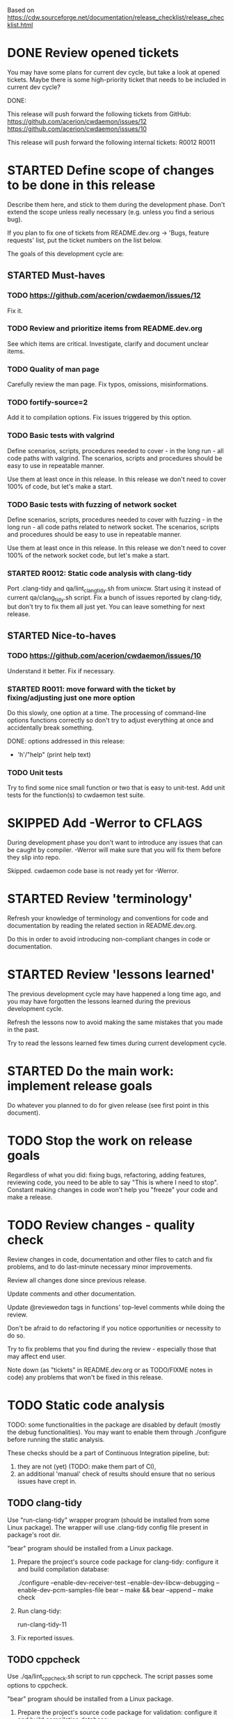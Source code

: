 #+TODO: TODO STARTED | DONE SKIPPED

Based on https://cdw.sourceforge.net/documentation/release_checklist/release_checklist.html


* DONE Review opened tickets

You may have some plans for current dev cycle, but take a look at opened
tickets. Maybe there is some high-priority ticket that needs to be included
in current dev cycle?

DONE:

This release will push forward the following tickets from GitHub:
https://github.com/acerion/cwdaemon/issues/12
https://github.com/acerion/cwdaemon/issues/10

This release will push forward the following internal tickets:
R0012
R0011

* STARTED Define scope of changes to be done in this release

Describe them here, and stick to them during the development phase. Don't
extend the scope unless really necessary (e.g. unless you find a serious
bug).

If you plan to fix one of tickets from README.dev.org -> 'Bugs, feature
requests' list, put the ticket numbers on the list below.

The goals of this development cycle are:

** STARTED Must-haves

*** TODO https://github.com/acerion/cwdaemon/issues/12
Fix it.

*** TODO Review and prioritize items from README.dev.org

See which items are critical.
Investigate, clarify and document unclear items.

*** TODO Quality of man page
Carefully review the man page. Fix typos, omissions, misinformations.

*** TODO fortify-source=2
Add it to compilation options. Fix issues triggered by this option.

*** TODO Basic tests with valgrind

Define scenarios, scripts, procedures needed to cover - in the long run - all
code paths with valgrind. The scenarios, scripts and procedures should be
easy to use in repeatable manner.

Use them at least once in this release. In this release we don't need to
cover 100% of code, but let's make a start.

*** TODO Basic tests with fuzzing of network socket

Define scenarios, scripts, procedures needed to cover with fuzzing - in the
long run - all code paths related to network socket. The scenarios, scripts
and procedures should be easy to use in repeatable manner.

Use them at least once in this release. In this release we don't need to
cover 100% of the network socket code, but let's make a start.

*** STARTED R0012: Static code analysis with clang-tidy

Port .clang-tidy and qa/lint_clang_tidy.sh from unixcw. Start using it
instead of current qa/clang_tidy.sh script. Fix a bunch of issues reported by
clang-tidy, but don't try to fix them all just yet. You can leave something
for next release.

** STARTED Nice-to-haves

*** TODO https://github.com/acerion/cwdaemon/issues/10
Understand it better. Fix if necessary.

*** STARTED R0011: move forward with the ticket by fixing/adjusting just one more option

Do this slowly, one option at a time. The processing of command-line options
functions correctly so don't try to adjust everything at once and
accidentally break something.

DONE: options addressed in this release:
 - 'h'/"help" (print help text)

*** TODO Unit tests

Try to find some nice small function or two that is easy to unit-test. Add
unit tests for the function(s) to cwdaemon test suite.

* SKIPPED Add -Werror to CFLAGS
During development phase you don't want to introduce any issues that can be
caught by compiler. -Werror will make sure that you will fix them before they
slip into repo.

Skipped. cwdaemon code base is not ready yet for -Werror.

* STARTED Review 'terminology'

Refresh your knowledge of terminology and conventions for code and
documentation by reading the related section in README.dev.org.

Do this in order to avoid introducing non-compliant changes in code or
documentation.

* STARTED Review 'lessons learned'

The previous development cycle may have happened a long time ago, and you may
have forgotten the lessons learned during the previous development cycle.

Refresh the lessons now to avoid making the same mistakes that you made in
the past.

Try to read the lessons learned few times during current development cycle.

* STARTED Do the main work: implement release goals

Do whatever you planned to do for given release (see first point in this
document).

* TODO Stop the work on release goals

Regardless of what you did: fixing bugs, refactoring, adding features,
reviewing code, you need to be able to say "This is where I need to stop".
Constant making changes in code won't help you "freeze" your code and make a
release.

* TODO Review changes - quality check

Review changes in code, documentation and other files to catch and fix
problems, and to do last-minute necessary minor improvements.

Review all changes done since previous release.

Update comments and other documentation.

Update @reviewedon tags in functions' top-level comments while doing the
review.

Don't be afraid to do refactoring if you notice opportunities or necessity to
do so.

Try to fix problems that you find during the review - especially those that
may affect end user.

Note down (as "tickets" in README.dev.org or as TODO/FIXME notes in code) any
problems that won't be fixed in this release.

* TODO Static code analysis

TODO: some functionalities in the package are disabled by default (mostly the
debug functionalities). You may want to enable them through ./configure
before running the static analysis.

These checks should be a part of Continuous Integration pipeline, but:
1. they are not (yet) (TODO: make them part of CI),
2. an additional 'manual' check of results should ensure that no serious
   issues have crept in.

** TODO clang-tidy

Use "run-clang-tidy" wrapper program (should be installed from some Linux
package). The wrapper will use .clang-tidy config file present in package's
root dir.

"bear" program should be installed from a Linux package.

1. Prepare the project's source code package for clang-tidy: configure it and
   build compilation database:

    ./configure --enable-dev-receiver-test --enable-dev-libcw-debugging --enable-dev-pcm-samples-file
    bear -- make && bear --append -- make check

2. Run clang-tidy:

    run-clang-tidy-11

3. Fix reported issues.

** TODO cppcheck

Use ./qa/lint_cppcheck.sh script to run cppcheck. The script passes some
options to cppcheck.

"bear" program should be installed from a Linux package.

1. Prepare the project's source code package for validation: configure it and
   build compilation database:

    ./configure --enable-dev-receiver-test --enable-dev-libcw-debugging --enable-dev-pcm-samples-file
    bear -- make && bear --append -- make check

2. Run cppcheck:

    ./qa/lint_cppcheck.sh

3. Fix reported issues.

* TODO Come up with new version numbers
Based on scope of changes that you did, come up with new version number of
unixcw package and of libcw.

For libcw library remember to obey the rules from
http://www.gnu.org/software/libtool/manual/html_node/Updating-version-info.html.

** TODO Update the unixcw package number throughout unixcw package
 - configure.ac/AC_INIT
 - NEWS + README files
 - unixcw-x.y.z.lsm (file name and contents)
 - ./qa/build_debian_packages.sh/VERSION
 - man pages of cw, cwgen, cwcp, xcwcp
 - help text in src/cwcp/cwcp.c

** TODO Update the libcw version number throughout unixcw package
Also come up with new version number of libcw library and update the number
in following places:
 - NEWS + README files
 - configure.ac/LIBCW_VERSION
 - contents of misc files in debian dir
 - names of misc files in debian dir
 - libcw's man page (or page's template): ./src/libcw/libcw.3.m4
 - libcw's pkg-config file (or file's template): ./src/libcw/libcw.pc.in

** TODO Build Debian packages

Use a script for building Debian packages (qa/build_debian_packages.sh) to
catch places that weren't updated correctly.

Inspect the built .deb packages, confirm that version numbers of unixcw and
of libcw are correct.

* TODO New test scenarios document

Make a properly named copy of qa/test_scenarios/template.org. The name of the
copy should reflect new version number of the package.

* TODO Synchronize with Debian
** TODO Get *debian.tar.xz archive

Go to https://packages.debian.org/sid/cw, Download *debian.tar.xz archive.

** TODO Evaluate patches from the archive

You may want to apply them to the package. Update NEWS file with information
that the patches were applied. This will let Debian team know about it
because it may affect their workflow.

** TODO Merge debian/

Merge current version of files from debian/ dir in the archive into project's
repo. Let the configuration of the package in the repo be in sync with
Debian.

** TODO Run qa/build_debian_packages.sh

Run qa/build_debian_packages.sh to confirm that Debian packages can be built
more or less correctly. Fix any issues you will find.

** TODO Fix compiler warnings

While running qa/build_debian_packages.sh, pay attention to compiler
warnings. Debian's build scripts may use different complier flags.

* TODO Remove -Werror from CFLAGS
At this stage of this list there should be no more changes in code. Remove
-Werror from CFLAGS because after this stage there should be no occasions on
which you would introduce problems in code.

You don't want to have -Werror in code that you release: computers on which
this code will be compiled by your users may have different version of
compiler, and that compiler may discover some issues. You don't want to break
compilation on users' computers due to -Werror.

* TODO Make sure that debug and optimization compiler flags are correct

Make sure that CFLAGS of code that is almost ready for release doesn't
contain "-g -O0". Do this before testing phase so that the code that you test
has been compiled with options similar to options used for release.

* TODO Do the testing per test scenarios

Test your software using test scenarios that you have created. See if you
need to repeat some tests on different software/hardware platforms. Write
down bugs that you have found and fixed, you may want to check for them when
testing next release, to see if you haven't reintroduced them.

The test scenarios describe both manual and automatic tests.

* TODO Make sure that debug and optimization compiler flags are correct (again)

Make sure that CFLAGS of code that is almost ready for release doesn't
contain "-g -O0". Do this test for a second time (after testing phase): maybe
you have added the flags during fixing of some issues found during testing
phase.

* TODO Review the opened tickets, find fixed ones

Review the list of opened tickets from README.dev.org -> "Buts, feature
requests". It may happen that some of them have been fixed during your work
in this development cycle, but you didn't notice it.

Read the list of opened tickets, find the tickets that describe already fixed
bug or already implemented feature, and close them.

* TODO Review descriptions of changes

Review information about what was changed in current releases:
 - NEWS file
 - ChangeLog file
 - README file
 - man page files (there are several man pages, check them all)

Make sure that:
 - the information is factually correct,
 - the sentences and paragraphs are logically correct.
 - the structures of documents are valid.

* TODO Review initial scope of the release

Some items from initial scope of the release may not have been implemented
for one reason or another.

Review the unimplemented items. If any items are still valid, add them as
tickets to project's list of tickets - you don't want to forget about those
goals!

* TODO Run a spell check on documentation

Spell-check user-facing files:
 - NEWS
 - README
 - ChangeLog
 - man page files (there are several man pages, check them all)

* TODO Localization

If you use gettext or any other tool to facilitate localization of your
application then generate new file with strings intended for translation,
spell check it, make sure that all cryptic strings have explanatory comment,
re-generate the file again if needed.

I'm using gettext and friends in cdw, and I have prepared a small script that
invokes xgettext, the script is:

    #!/bin/bash
    xgettext src/*.c src/external_tools/*.c --no-wrap --keyword=_ --keyword=gettext_noop --add-comments=2TRANS: -o po/cdw.pot

All translatable strings are called by "gettext_noop()" or "_()" functions
("_()" is just an alias for "gettext()").

* TODO Update your website files

If your project has a homepage, update content of website files so that the
website informs visitors about new release, latest changes and new features.
Do this now, you may want to reuse some content from files updated in point
9. Test your website offline if you can. Don't put updated website files
online yet, there is still some testing to do.

Make sure that contact information available on your website is correct.

* TODO Update date in copyright notices

Update date (year) in the copyright statements like this one in all relevant
files:

    Copyright (C) 2011-2021  John Doe (email@domain.com)

* TODO Prepare release archive

Prepare tar.gz archive with source code tree that you want to release and
distribute. If you are using Autotools check "make dist" target, it is very
convenient.

* TODO Make final test using code from release archive

  1. extract the archive in some temporary directory, outside of your regular
     development directory;

  2. make a standard build using extracted source code tree, just as any
     regular user would do;

  3. if your program has any unit tests that can be run by user, run them and
     make sure that all tests are passed;

  4. run the program that you have just built, check that program starts
     correctly, that all basic functions are running as expected, that there
     is no crash or error that would discourage user who is checking your
     program;

* TODO Make final sanity check test using code from repository

  1. do an anonymous checkout of full source code tree from source code
     management (SCM) repository. This is to check if your SCM repository is
     accessible to regular users.

  2. make a standard build using checked out source code tree, just as any
     regular user would do. This is to make sure that build process will be
     successful: that there are no source code files or build system files
     missing in repository.

  You don't have to run tests or run the software and check if it works
  correctly here. You have already did this in point 12, and code in SCM
  should be the same as in your release archive.

* TODO Update statuses of issues in issue tracker

If you run any sort of bug or issue tracker, or feature request list, and
there are any issues affected or addressed by current release, update
statuses of these items: close them, comment them, update them. Don't let
fixed bugs be still open in your bug tracking system.

* TODO Publish your release archive with your program

Whether you are using sourceforge.net, tigris.org, Alioth, your own website,
or any other means of publishing archive with your program, publish an
archive file with source code of your software.

* TODO Update your website

Now that archive with program is available, you can publish your updated
website as well. Test the website to make sure that all pages are accessible.

* TODO Tag release in SCM repository

If your source code management repository supports tags, you may want to tag
this specific snapshot with name of release. If you are SCM wizard, you
should know what to do in such situations anyway :)

This is a bit of a chicken-and-egg situation: if you tag first and then mark
this item as DONE, then the tagged commit won't represent a fully closed
release. But if you change this item to DONE and only then tag a commit, you
will claim that an item is DONE before it's done :)

